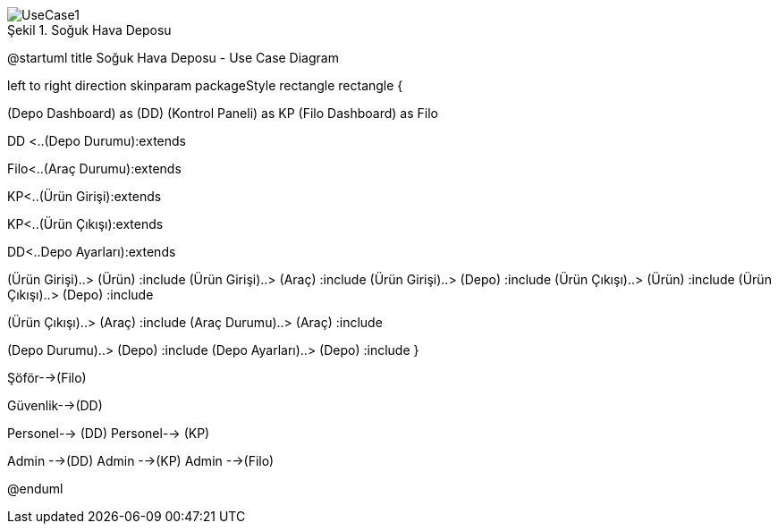 
image::UseCase1.png[caption="Şekil 1. ",title="Soğuk Hava Deposu"]



@startuml
title Soğuk Hava Deposu - Use Case Diagram 

left to right direction
skinparam packageStyle rectangle
rectangle {
 

(Depo Dashboard) as (DD)
(Kontrol Paneli) as KP
(Filo Dashboard) as Filo


DD <..(Depo Durumu):extends

Filo<..(Araç Durumu):extends

KP<..(Ürün Girişi):extends

KP<..(Ürün Çıkışı):extends

DD<..Depo Ayarları):extends

(Ürün Girişi)..> (Ürün) :include
(Ürün Girişi)..> (Araç) :include
(Ürün Girişi)..> (Depo) :include
(Ürün Çıkışı)..> (Ürün) :include
(Ürün Çıkışı)..> (Depo) :include

(Ürün Çıkışı)..> (Araç) :include
(Araç Durumu)..> (Araç) :include

(Depo Durumu)..> (Depo) :include
(Depo Ayarları)..> (Depo) :include
}


Şöför-->(Filo)

Güvenlik-->(DD)

Personel--> (DD)
Personel--> (KP)

Admin -->(DD)
Admin -->(KP)
Admin -->(Filo)




@enduml